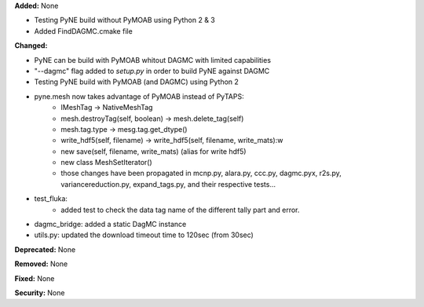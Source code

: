 **Added:** None

* Testing PyNE build without PyMOAB using Python 2 & 3
* Added FindDAGMC.cmake file

**Changed:** 

* PyNE can be build with PyMOAB whitout DAGMC with limited capabilities

* "--dagmc" flag added to `setup.py` in order to build PyNE against DAGMC

* Testing PyNE build with PyMOAB (and DAGMC) using Python 2

* pyne.mesh now takes advantage of PyMOAB instead of PyTAPS:
   - IMeshTag -> NativeMeshTag
   - mesh.destroyTag(self, boolean) -> mesh.delete_tag(self)
   - mesh.tag.type -> mesg.tag.get_dtype()
   - write_hdf5(self, filename) -> write_hdf5(self, filename, write_mats):w

   - new save(self, filename, write_mats) (alias for write hdf5)
   - new class MeshSetIterator()
   - those changes have been propagated in mcnp.py, alara.py, ccc.py, dagmc.pyx,
     r2s.py, variancereduction.py, expand_tags.py, and their respective tests... 

* test_fluka:
   - added test to check the data tag name of the different tally part and
     error.

* dagmc_bridge: added a static DagMC instance

* utils.py: updated the download timeout time to 120sec (from 30sec)

**Deprecated:** None

**Removed:** None

**Fixed:** None

**Security:** None
